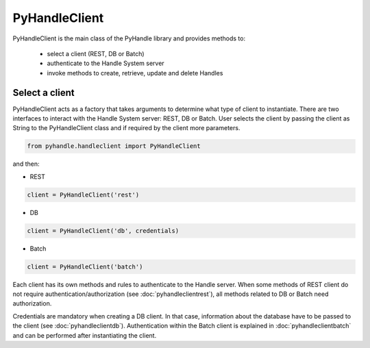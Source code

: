 ==============
PyHandleClient
==============


PyHandleClient is the main class of the PyHandle library and provides methods to:

 * select a client (REST, DB or Batch)
 * authenticate to the Handle System server
 * invoke methods to create, retrieve, update and delete Handles

Select a client
===============

PyHandleClient acts as a factory that takes arguments to determine what type of client to instantiate.
There are two interfaces to interact with the Handle System server: REST, DB or Batch.
User selects the client by passing the client as String to the PyHandleClient class and if required by the client more parameters.

.. code:: python

   from pyhandle.handleclient import PyHandleClient

and then:

* REST

.. code:: python

   client = PyHandleClient('rest')

* DB

.. code:: python

   client = PyHandleClient('db', credentials)

* Batch

.. code:: python

   client = PyHandleClient('batch')

Each client has its own methods and rules to authenticate to the Handle server. When some methods of REST client do not require authentication/authorization (see :doc:`pyhandleclientrest`), all methods related to DB or Batch need authorization.

Credentials are mandatory when creating a DB client. In that case, information about the database have to be
passed to the client (see :doc:`pyhandleclientdb`). Authentication within the Batch client is explained in :doc:`pyhandleclientbatch` and can be performed after instantiating the client.



.. Constructors
.. ------------

.. .. automethod:: pyhandle.client.resthandleclient.RESTHandleClient.__init__

.. .. automethod:: pyhandle.client.resthandleclient.RESTHandleClient.instantiate_for_read_access

.. .. automethod:: pyhandle.client.resthandleclient.RESTHandleClient.instantiate_for_read_and_search

.. .. automethod:: pyhandle.client.resthandleclient.RESTHandleClient.instantiate_with_username_and_password

.. .. automethod:: pyhandle.client.resthandleclient.RESTHandleClient.instantiate_with_credentials


